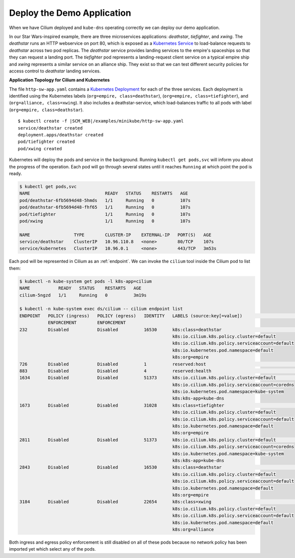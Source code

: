 Deploy the Demo Application
===========================

When we have Cilium deployed and ``kube-dns`` operating correctly we can deploy our demo application.

In our Star Wars-inspired example, there are three microservices applications: *deathstar*, *tiefighter*, and *xwing*. The *deathstar* runs an HTTP webservice on port 80, which is exposed as a `Kubernetes Service <https://kubernetes.io/docs/concepts/services-networking/service/>`_ to load-balance requests to *deathstar* across two pod replicas. The *deathstar* service provides landing services to the empire's spaceships so that they can request a landing port. The *tiefighter* pod represents a landing-request client service on a typical empire ship and *xwing* represents a similar service on an alliance ship. They exist so that we can test different security policies for access control to *deathstar* landing services.

**Application Topology for Cilium and Kubernetes**

.. image:: /gettingstarted/images/cilium_http_gsg.png
   :scale: 30 %

The file ``http-sw-app.yaml`` contains a `Kubernetes Deployment <https://kubernetes.io/docs/concepts/workloads/controllers/deployment/>`_ for each of the three services.
Each deployment is identified using the Kubernetes labels (``org=empire, class=deathstar``), (``org=empire, class=tiefighter``),
and (``org=alliance, class=xwing``).
It also includes a deathstar-service, which load-balances traffic to all pods with label (``org=empire, class=deathstar``).

.. parsed-literal::

    $ kubectl create -f \ |SCM_WEB|\/examples/minikube/http-sw-app.yaml
    service/deathstar created
    deployment.apps/deathstar created
    pod/tiefighter created
    pod/xwing created


Kubernetes will deploy the pods and service in the background.  Running
``kubectl get pods,svc`` will inform you about the progress of the operation.
Each pod will go through several states until it reaches ``Running`` at which
point the pod is ready.

.. code-block:: shell-session

    $ kubectl get pods,svc
    NAME                             READY   STATUS    RESTARTS   AGE
    pod/deathstar-6fb5694d48-5hmds   1/1     Running   0          107s
    pod/deathstar-6fb5694d48-fhf65   1/1     Running   0          107s
    pod/tiefighter                   1/1     Running   0          107s
    pod/xwing                        1/1     Running   0          107s

    NAME                 TYPE        CLUSTER-IP    EXTERNAL-IP   PORT(S)   AGE
    service/deathstar    ClusterIP   10.96.110.8   <none>        80/TCP    107s
    service/kubernetes   ClusterIP   10.96.0.1     <none>        443/TCP   3m53s

Each pod will be represented in Cilium as an :ref:`endpoint`. We can invoke the
``cilium`` tool inside the Cilium pod to list them:

.. code-block:: shell-session

    $ kubectl -n kube-system get pods -l k8s-app=cilium
    NAME           READY   STATUS    RESTARTS   AGE
    cilium-5ngzd   1/1     Running   0          3m19s

    $ kubectl -n kube-system exec ds/cilium -- cilium endpoint list
    ENDPOINT   POLICY (ingress)   POLICY (egress)   IDENTITY   LABELS (source:key[=value])                       IPv6   IPv4         STATUS
               ENFORCEMENT        ENFORCEMENT
    232        Disabled           Disabled          16530      k8s:class=deathstar                                      10.0.0.147   ready
                                                               k8s:io.cilium.k8s.policy.cluster=default
                                                               k8s:io.cilium.k8s.policy.serviceaccount=default
                                                               k8s:io.kubernetes.pod.namespace=default
                                                               k8s:org=empire
    726        Disabled           Disabled          1          reserved:host                                                         ready
    883        Disabled           Disabled          4          reserved:health                                          10.0.0.244   ready
    1634       Disabled           Disabled          51373      k8s:io.cilium.k8s.policy.cluster=default                 10.0.0.118   ready
                                                               k8s:io.cilium.k8s.policy.serviceaccount=coredns
                                                               k8s:io.kubernetes.pod.namespace=kube-system
                                                               k8s:k8s-app=kube-dns
    1673       Disabled           Disabled          31028      k8s:class=tiefighter                                     10.0.0.112   ready
                                                               k8s:io.cilium.k8s.policy.cluster=default
                                                               k8s:io.cilium.k8s.policy.serviceaccount=default
                                                               k8s:io.kubernetes.pod.namespace=default
                                                               k8s:org=empire
    2811       Disabled           Disabled          51373      k8s:io.cilium.k8s.policy.cluster=default                 10.0.0.47    ready
                                                               k8s:io.cilium.k8s.policy.serviceaccount=coredns
                                                               k8s:io.kubernetes.pod.namespace=kube-system
                                                               k8s:k8s-app=kube-dns
    2843       Disabled           Disabled          16530      k8s:class=deathstar                                      10.0.0.89    ready
                                                               k8s:io.cilium.k8s.policy.cluster=default
                                                               k8s:io.cilium.k8s.policy.serviceaccount=default
                                                               k8s:io.kubernetes.pod.namespace=default
                                                               k8s:org=empire
    3184       Disabled           Disabled          22654      k8s:class=xwing                                          10.0.0.30    ready
                                                               k8s:io.cilium.k8s.policy.cluster=default
                                                               k8s:io.cilium.k8s.policy.serviceaccount=default
                                                               k8s:io.kubernetes.pod.namespace=default
                                                               k8s:org=alliance


Both ingress and egress policy enforcement is still disabled on all of these pods because no network
policy has been imported yet which select any of the pods.
